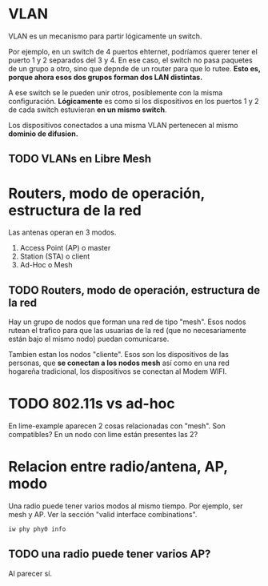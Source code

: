 * VLAN
  VLAN es un mecanismo para partir lógicamente un switch.

  Por ejemplo, en un switch de 4 puertos ehternet, podríamos querer
  tener el puerto 1 y 2 separados del 3 y 4. En ese caso, el switch no
  pasa paquetes de un grupo a otro, sino que depnde de un router para
  que lo rutee.  *Esto es, porque ahora esos dos grupos forman dos LAN
  distintas.*

  A ese switch se le pueden unir otros, posiblemente con la misma
  configuración. *Lógicamente* es como si los dispositivos en los
  puertos 1 y 2 de cada switch estuvieran *en un mismo switch*.

  Los dispositivos conectados a una misma VLAN pertenecen al mismo
  *dominio de difusion.*

** TODO VLANs en Libre Mesh
   
* Routers, modo de operación, estructura de la red
  Las antenas operan en 3 modos. 
  1) Access Point (AP) o master
  2) Station (STA) o client
  3) Ad-Hoc o Mesh

** TODO Routers, modo de operación, estructura de la red
   Hay un grupo de nodos que forman una red de tipo "mesh". Esos nodos
   rutean el trafico para que las usuarias de la red (que no
   necesariamente están bajo el mismo nodo) puedan comunicarse.

   Tambien estan los nodos "cliente". Esos son los dispositivos de las
   personas, que *se conectan a los nodos mesh* así como en una red
   hogareña tradicional, los dispositivos se conectan al Modem WIFI.

* TODO 802.11s vs ad-hoc
  En lime-example aparecen 2 cosas relacionadas con "mesh". 
  Son compatibles?
  En un nodo con lime están presentes las 2?

* Relacion entre radio/antena, AP, modo
  Una radio puede tener varios modos al mismo tiempo. Por ejemplo, ser
  mesh y AP. Ver la sección "valid interface combinations".
  #+begin_src bash
  iw phy phy0 info
  #+end_src

** TODO una radio puede tener varios AP?
   Al parecer sí.
